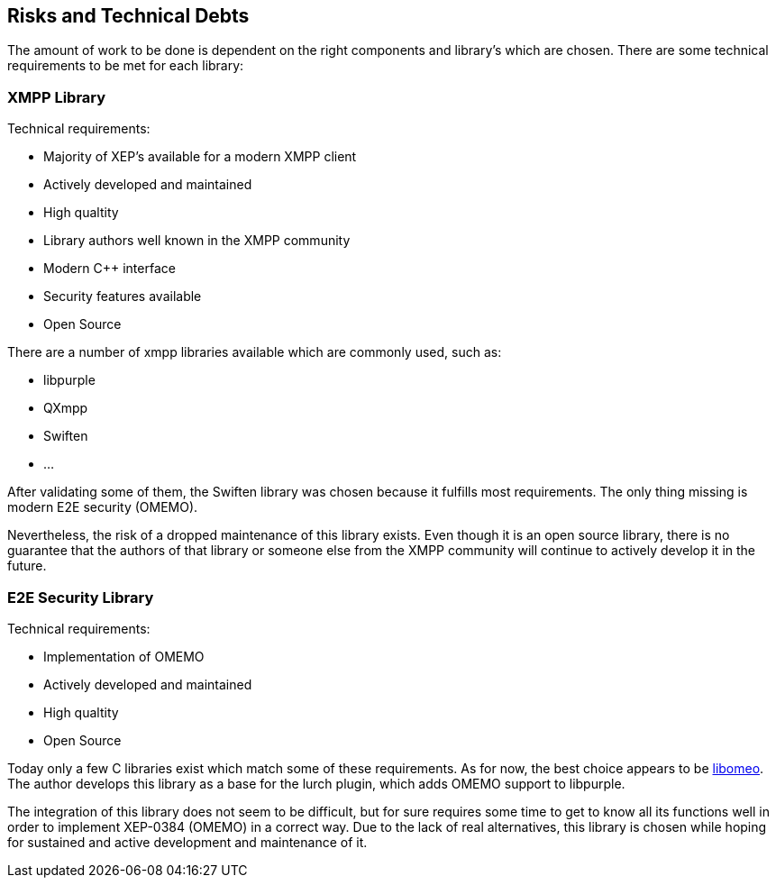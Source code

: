 [[section-technical-risks]]
== Risks and Technical Debts

The amount of work to be done is dependent on the right components and library's which are chosen. There are some technical requirements to be met for each library:

=== XMPP Library

Technical requirements:

* Majority of XEP's available for a modern XMPP client
* Actively developed and maintained
* High qualtity
* Library authors well known in the XMPP community
* Modern C++ interface
* Security features available
* Open Source

There are a number of xmpp libraries available which are commonly used, such as:

* libpurple
* QXmpp
* Swiften
* ...

After validating some of them, the Swiften library was chosen because it fulfills most requirements. The only thing missing is modern E2E security (OMEMO).

Nevertheless, the risk of a dropped maintenance of this library exists. Even though it is an open source library, there is no guarantee that the authors of that library or someone else from the XMPP community will continue to actively develop it in the future.

=== E2E Security Library

Technical requirements:

* Implementation of OMEMO
* Actively developed and maintained
* High qualtity
* Open Source

Today only a few C libraries exist which match some of these requirements. As for now, the best choice appears to be https://github.com/gkdr/libomemo[libomeo]. The author develops this library as a base for the lurch plugin, which adds OMEMO support to libpurple.

The integration of this library does not seem to be difficult, but for sure requires some time to get to know all its functions well in order to implement XEP-0384 (OMEMO) in a correct way. Due to the lack of real alternatives, this library is chosen while hoping for sustained and active development and maintenance of it.
